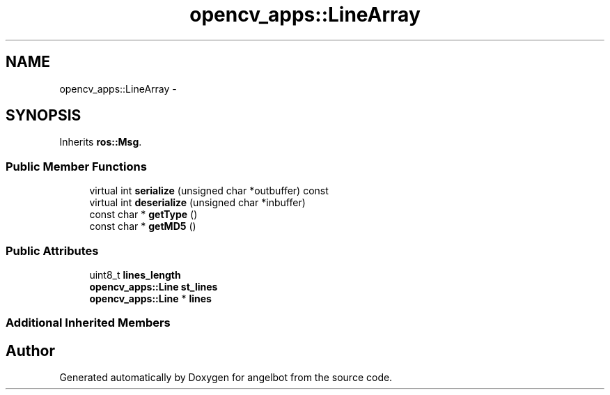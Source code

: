 .TH "opencv_apps::LineArray" 3 "Sat Jul 9 2016" "angelbot" \" -*- nroff -*-
.ad l
.nh
.SH NAME
opencv_apps::LineArray \- 
.SH SYNOPSIS
.br
.PP
.PP
Inherits \fBros::Msg\fP\&.
.SS "Public Member Functions"

.in +1c
.ti -1c
.RI "virtual int \fBserialize\fP (unsigned char *outbuffer) const "
.br
.ti -1c
.RI "virtual int \fBdeserialize\fP (unsigned char *inbuffer)"
.br
.ti -1c
.RI "const char * \fBgetType\fP ()"
.br
.ti -1c
.RI "const char * \fBgetMD5\fP ()"
.br
.in -1c
.SS "Public Attributes"

.in +1c
.ti -1c
.RI "uint8_t \fBlines_length\fP"
.br
.ti -1c
.RI "\fBopencv_apps::Line\fP \fBst_lines\fP"
.br
.ti -1c
.RI "\fBopencv_apps::Line\fP * \fBlines\fP"
.br
.in -1c
.SS "Additional Inherited Members"


.SH "Author"
.PP 
Generated automatically by Doxygen for angelbot from the source code\&.
